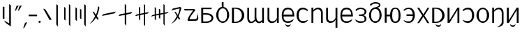 SplineFontDB: 3.2
FontName: ycaxen-medium
FullName: ycaxen Medium
FamilyName: ycaxen
Weight: Medium
Copyright: Copyright (c) 2023, skarsna.meloviliju
UComments: "2023-11-13: Created with FontForge (http://fontforge.org)+AAoA-2023-11-17: Complete minimum characters "
Version: 001.000
ItalicAngle: 0
UnderlinePosition: -102
UnderlineWidth: 51
Ascent: 819
Descent: 205
InvalidEm: 0
LayerCount: 2
Layer: 0 0 "+gMyXYgAA" 1
Layer: 1 0 "+Uk2XYgAA" 0
XUID: [1021 765 1012425290 27352]
StyleMap: 0x0000
FSType: 0
OS2Version: 0
OS2_WeightWidthSlopeOnly: 0
OS2_UseTypoMetrics: 1
CreationTime: 1699859195
ModificationTime: 1701705366
OS2TypoAscent: 0
OS2TypoAOffset: 1
OS2TypoDescent: 0
OS2TypoDOffset: 1
OS2TypoLinegap: 92
OS2WinAscent: 0
OS2WinAOffset: 1
OS2WinDescent: 0
OS2WinDOffset: 1
HheadAscent: 0
HheadAOffset: 1
HheadDescent: 0
HheadDOffset: 1
MarkAttachClasses: 1
DEI: 91125
LangName: 1033
Encoding: ISO8859-1
UnicodeInterp: none
NameList: AGL For New Fonts
DisplaySize: -48
AntiAlias: 1
FitToEm: 0
WinInfo: 75 15 4
BeginPrivate: 0
EndPrivate
BeginChars: 256 38

StartChar: space
Encoding: 32 32 0
Width: 280
Flags: W
LayerCount: 2
Fore
Validated: 1
EndChar

StartChar: exclam
Encoding: 33 33 1
Width: 499
Flags: W
HStem: 680.277 20G<337.58 368.904>
VStem: 100.264 62.9111<164.313 604.755> 337.58 61.4199<-10.4746 661.062>
LayerCount: 2
Fore
SplineSet
163.174804688 604.754882812 m 1
 163.174804688 164.313476562 l 1
 100.263671875 164.313476562 l 1
 100.263671875 604.754882812 l 1
 163.174804688 604.754882812 l 1
337.580078125 700.27734375 m 1
 399 661.061523438 l 1
 399 -120.0078125 l 1
 212.000976562 7.3203125 l 1
 146.092773438 102.3984375 l 1
 337.580078125 -10.474609375 l 1
 337.580078125 700.27734375 l 1
EndSplineSet
Validated: 1
EndChar

StartChar: comma
Encoding: 44 44 2
Width: 210
Flags: W
HStem: -190.032 224.587
VStem: 29.793 150.207
LayerCount: 2
Fore
SplineSet
180 34.5546875 m 1
 78.681640625 -161.578125 l 1
 29.79296875 -190.032226562 l 1
 99.9580078125 12.376953125 l 1
 180 34.5546875 l 1
EndSplineSet
Validated: 1
EndChar

StartChar: period
Encoding: 46 46 3
Width: 141
Flags: W
HStem: -0.200195 80.6172<34.7926 106.59>
VStem: 30.3828 80.6172<4.20956 76.0072>
LayerCount: 2
Fore
SplineSet
30.3828125 40.1083984375 m 0
 30.3828125 62.3701171875 48.4296875 80.4169921875 70.69140625 80.4169921875 c 0
 92.953125 80.4169921875 111 62.3701171875 111 40.1083984375 c 0
 111 17.8466796875 92.953125 -0.2001953125 70.69140625 -0.2001953125 c 0
 48.4296875 -0.2001953125 30.3828125 17.8466796875 30.3828125 40.1083984375 c 0
EndSplineSet
Validated: 1
EndChar

StartChar: quotedbl
Encoding: 34 34 4
Width: 297
Flags: W
HStem: 424.368 202.059
VStem: 30.2969 256.703
LayerCount: 2
Fore
SplineSet
176.408203125 626.426757812 m 1
 75.08984375 454.870117188 l 1
 30.296875 424.368164062 l 1
 100.461914062 626.77734375 l 1
 176.408203125 626.426757812 l 1
287 626.426757812 m 1
 185.681640625 454.870117188 l 1
 140.888671875 424.368164062 l 1
 211.053710938 626.77734375 l 1
 287 626.426757812 l 1
EndSplineSet
Validated: 1
EndChar

StartChar: hyphen
Encoding: 45 45 5
Width: 367
Flags: W
HStem: 249.394 60.9414<29.7988 337>
VStem: 29.7988 307.201<249.394 310.335>
LayerCount: 2
Fore
SplineSet
29.798828125 249.393554688 m 1
 29.798828125 310.334960938 l 1
 337 310.334960938 l 1
 337 249.393554688 l 1
 29.798828125 249.393554688 l 1
EndSplineSet
Validated: 1
EndChar

StartChar: question
Encoding: 63 63 6
Width: 613
Flags: W
HStem: 76.5703 61.2832<250.327 435.431> 466.651 51.4229<70.3135 379.764>
LayerCount: 2
Fore
SplineSet
530.27734375 362.264648438 m 1
 557.1640625 281.970703125 577.3125 191.326171875 563.551757812 132.942382812 c 0
 533.541992188 70.6494140625 501.591796875 76.5703125 208.845703125 76.5703125 c 0
 71.6787109375 76.5703125 379.763671875 466.651367188 379.763671875 466.651367188 c 1
 70.3134765625 464.603515625 l 1
 44.5029296875 518.07421875 l 1
 388.296875 518.07421875 l 2
 440.654296875 516.654296875 465.71484375 488.111328125 450.897460938 463.891601562 c 0
 435.826171875 439.258789062 223.997070312 193.065429688 252.321289062 137.853515625 c 1
 432.840820312 137.853515625 l 2
 543.073242188 135.903320312 521.067382812 233.631835938 530.27734375 362.264648438 c 1
EndSplineSet
Validated: 33
EndChar

StartChar: A
Encoding: 65 65 7
Width: 561
Flags: W
HStem: 0.698242 51.9033<133.267 346.951> 308.511 51.9033<133.267 343.971> 495.946 56<133.267 438.942>
VStem: 62.8037 70.4629<52.6016 308.511 360.414 495.946>
LayerCount: 2
Fore
SplineSet
60.068359375 551.946289062 m 1
 438.942382812 551.946289062 l 1
 438.942382812 495.946289062 l 1
 133.266601562 495.946289062 l 1
 133.266601562 360.4140625 l 1
 243.81640625 360.4140625 l 2
 596.541015625 360.4140625 589.330078125 0.6982421875 246.551757812 0.6982421875 c 2
 62.8037109375 0.6982421875 l 1
 60.068359375 551.946289062 l 1
133.266601562 308.510742188 m 1
 133.266601562 52.6015625 l 1
 226.872070312 52.6015625 l 2
 511.4765625 52.6015625 502.6484375 308.508789062 224.572265625 308.509765625 c 2
 133.266601562 308.510742188 l 1
EndSplineSet
Validated: 33
EndChar

StartChar: B
Encoding: 66 66 8
Width: 567
Flags: W
HStem: -14.5361 57.8877<206.958 363.75> 517.576 53.5957<215.122 251.3 317.307 363.5>
VStem: 44.9297 80.5205<165.002 393.655> 251.3 66.0068<567.273 751.661> 445.386 78.4727<161.412 395.342>
LayerCount: 2
Fore
SplineSet
251.119140625 751.661132812 m 1
 317.306640625 751.661132812 l 1
 317.306640625 571.154296875 l 1
 429.93359375 557.747070312 523.857421875 419.1875 523.858398438 275.34375 c 0
 523.858398438 123.166015625 408.056640625 -14.5361328125 285.41796875 -14.5361328125 c 0
 162.779296875 -14.5361328125 44.88671875 121.155273438 44.9296875 275.34375 c 0
 44.970703125 421.087890625 138.677734375 557.955078125 251.299804688 571.171875 c 1
 251.119140625 751.661132812 l 1
289.513671875 517.576171875 m 0
 188.724609375 517.576171875 125.450195312 421.56640625 125.450195312 275.34375 c 0
 125.450195312 129.12109375 184.627929688 43.3515625 285.41796875 43.3515625 c 0
 386.208007812 43.3515625 445.385742188 131.168945312 445.385742188 277.391601562 c 0
 445.385742188 423.615234375 390.303710938 517.576171875 289.513671875 517.576171875 c 0
EndSplineSet
Validated: 33
EndChar

StartChar: C
Encoding: 67 67 9
Width: 568
Flags: W
HStem: -0.438477 39.6152<135.471 271.114> 512.331 39.6152<135.471 269.394>
VStem: 60.2246 75.2461<39.1768 512.331>
LayerCount: 2
Fore
SplineSet
60.224609375 551.947265625 m 1
 195.948242188 551.946289062 l 2
 613.073242188 551.9453125 624.256835938 -0.44140625 195.948242188 -0.4384765625 c 2
 60.224609375 -0.4384765625 l 1
 60.224609375 551.947265625 l 1
135.470703125 512.331054688 m 1
 135.470703125 39.1767578125 l 1
 172.419921875 39.1767578125 l 2
 512.493164062 39.1767578125 503.646484375 512.331054688 172.419921875 512.331054688 c 2
 135.470703125 512.331054688 l 1
EndSplineSet
Validated: 33
EndChar

StartChar: D
Encoding: 68 68 10
Width: 731
Flags: W
HStem: -0.200195 21G<605.995 670.999> 532.729 19.2783G<329.93 395.581 605.996 671>
VStem: 60.3086 65.5537<87.7211 552.404> 328.729 65.5537<128.143 552.348> 605.995 65.0039<-0.200195 51.7012 88.3215 552.008>
LayerCount: 2
Fore
SplineSet
61.509765625 552.729492188 m 1
 127.161132812 552.553710938 l 1
 127.161132812 552.553710938 125.82421875 346.405273438 125.862304688 191.419921875 c 0
 125.900390625 37.1943359375 219.733398438 -13.990234375 335.265625 126.724609375 c 1
 323.923828125 157.3203125 328.728515625 166.233398438 328.728515625 192.49609375 c 0
 328.728515625 477.89453125 329.9296875 552.729492188 329.9296875 552.729492188 c 1
 395.581054688 552.553710938 l 1
 395.581054688 552.553710938 393.02734375 269.4609375 394.282226562 216.374023438 c 0
 398.98046875 17.685546875 525.9296875 17.490234375 605.995117188 107.7734375 c 1
 605.99609375 552.0078125 l 1
 671 552.0078125 l 1
 670.999023438 -0.2001953125 l 1
 605.995117188 -0.2001953125 l 1
 605.995117188 51.701171875 l 1
 553.329101562 -31.8623046875 414.001953125 -39.4736328125 357.58203125 81.1982421875 c 1
 290.061523438 -32.15234375 58.779296875 -81.6494140625 60.30859375 190.447265625 c 0
 61.912109375 475.841796875 61.509765625 552.729492188 61.509765625 552.729492188 c 1
EndSplineSet
Validated: 33
EndChar

StartChar: E
Encoding: 69 69 11
Width: 533
Flags: W
HStem: -0.200195 21G<405.045 473> 531.157 19.9189G<60.0879 125.504 405.044 473>
VStem: 60.0869 65.417<100.62 550.819> 405.045 67.9551<-0.200195 125.965 137.613 551.076>
LayerCount: 2
Fore
SplineSet
405.044921875 -0.2001953125 m 1
 405.044921875 125.96484375 l 1
 378.504882812 -30.87890625 60.8759765625 -77.93359375 60.0869140625 148.833007812 c 0
 59.96875 182.684570312 60.087890625 551.157226562 60.087890625 551.157226562 c 1
 125.50390625 550.984375 l 1
 125.50390625 550.984375 126.15234375 323.1796875 125.50390625 170.856445312 c 0
 124.75390625 -5.4033203125 375.767578125 41.673828125 405.044921875 187.388671875 c 1
 405.043945312 551.076171875 l 1
 473 551.076171875 l 1
 473 -0.2001953125 l 1
 405.044921875 -0.2001953125 l 1
EndSplineSet
Validated: 33
EndChar

StartChar: G
Encoding: 71 71 12
Width: 549
Flags: W
HStem: -4.28906 61.9746<177.305 377.773> 238.088 69.4463<109.1 441.649> 494.537 62.5908<186.471 362.184>
VStem: 44.9824 63.249<129.546 238.088 307.534 410.984> 441.649 62.3506<307.534 400.502>
LayerCount: 2
Fore
SplineSet
272.682617188 557.127929688 m 0
 488.315429688 557.127929688 504 333.615234375 504 238.087890625 c 1
 108.231445312 238.087890625 l 1
 109.49609375 121.28515625 154.141601562 57.1826171875 276.797851562 57.685546875 c 0
 391.143554688 58.154296875 493.700195312 150.88671875 493.700195312 150.88671875 c 1
 491.749023438 147.013671875 444.745117188 61.5380859375 442.52734375 57.6884765625 c 0
 429.599609375 44.390625 374.8515625 -4.94140625 277.168945312 -4.2890625 c 0
 138.634765625 -3.3642578125 45.732421875 60.3740234375 44.982421875 276.07421875 c 0
 44.982421875 461.26171875 127.221679688 557.127929688 272.682617188 557.127929688 c 0
272.682617188 494.537109375 m 0
 138.314453125 494.537109375 109.099609375 386.571289062 109.099609375 307.534179688 c 1
 441.649414062 307.534179688 l 1
 441.649414062 393.12890625 408.700195312 494.537109375 272.682617188 494.537109375 c 0
174.866210938 -33.9921875 m 1
 179.130859375 -33.9921875 l 1
 194.489257812 -106.694335938 355.944335938 -110.252929688 369.427734375 -33.9921875 c 1
 374.122070312 -33.9921875 l 1
 374.098632812 -190.255859375 173.611328125 -183.270507812 174.866210938 -33.9921875 c 1
EndSplineSet
Validated: 33
EndChar

StartChar: I
Encoding: 73 73 13
Width: 535
Flags: W
HStem: -0.0839844 21G<59.5586 128.179 408.853 475> 531.002 20G<59.5586 128.179>
VStem: 59.5586 68.6201<-0.0839844 426.184 457.353 551.002> 408.853 66.1475<-0.0820312 439.058>
LayerCount: 2
Fore
SplineSet
59.55859375 551.001953125 m 1
 128.178710938 551.001953125 l 1
 128.178710938 457.352539062 l 1
 198.938476562 574.328125 475 629.216796875 475 349.2265625 c 2
 475 -0.083984375 l 1
 408.852539062 -0.08203125 l 1
 408.852539062 363.901367188 l 2
 408.852539062 472.9765625 289.525390625 571.256835938 128.178710938 404.447265625 c 1
 128.178710938 -0.083984375 l 1
 59.55859375 -0.083984375 l 1
 59.55859375 551.001953125 l 1
EndSplineSet
Validated: 33
EndChar

StartChar: J
Encoding: 74 74 14
Width: 533
Flags: W
HStem: 531.157 19.9189G<60.0879 125.504 405.044 473>
VStem: 60.0869 65.417<100.62 550.819> 405.045 67.9551<-183.752 125.965 137.613 551.076>
LayerCount: 2
Fore
SplineSet
405.044921875 -183.751953125 m 1
 405.044921875 125.96484375 l 1
 378.504882812 -30.87890625 60.8759765625 -77.93359375 60.0869140625 148.833007812 c 0
 59.96875 182.684570312 60.087890625 551.157226562 60.087890625 551.157226562 c 1
 125.50390625 550.984375 l 1
 125.50390625 550.984375 126.15234375 323.1796875 125.50390625 170.856445312 c 0
 124.75390625 -5.4033203125 375.767578125 41.673828125 405.044921875 187.388671875 c 1
 405.043945312 551.076171875 l 1
 473 551.076171875 l 1
 473 -183.751953125 l 1
 405.044921875 -183.751953125 l 1
EndSplineSet
Validated: 33
EndChar

StartChar: X
Encoding: 88 88 15
Width: 535
Flags: W
HStem: -167.255 4.98438<236.557 249.687> -0.0839844 21G<59.5557 128.176> 531.002 20G<59.5557 128.176>
VStem: 59.5557 68.6201<-0.0839844 426.184 457.353 551.002> 408.85 66.1475<-35.1876 439.058>
LayerCount: 2
Fore
SplineSet
59.5556640625 551.001953125 m 1
 128.17578125 551.001953125 l 1
 128.17578125 457.352539062 l 1
 198.935546875 574.328125 474.997070312 629.216796875 474.997070312 349.2265625 c 2
 474.997070312 -0.083984375 l 2
 475.616210938 -76.1083984375 377.872070312 -147.578125 294.4765625 -162.270507812 c 2
 236.556640625 -167.254882812 l 1
 304.494140625 -136.333984375 408.849609375 -49.31640625 408.849609375 30.6376953125 c 2
 408.849609375 363.901367188 l 2
 408.849609375 472.9765625 289.522460938 571.256835938 128.17578125 404.447265625 c 1
 128.17578125 -0.083984375 l 1
 59.5556640625 -0.083984375 l 1
 59.5556640625 551.001953125 l 1
EndSplineSet
Validated: 33
EndChar

StartChar: W
Encoding: 87 87 16
Width: 557
Flags: W
HStem: -12.4883 59.9355<201.003 351.991> 503.239 56.8711<201.188 354.471>
VStem: 45.3604 84.6162<158.943 391.21> 427.385 84.6152<159.807 389.672>
LayerCount: 2
Fore
SplineSet
277.657226562 560.110351562 m 0
 399.391601562 560.110351562 512 427.521484375 512 275.34375 c 0
 512.000976562 123.166015625 400.295898438 -12.48828125 277.657226562 -12.48828125 c 0
 155.018554688 -12.48828125 45.3173828125 121.155273438 45.3603515625 275.34375 c 0
 45.4033203125 429.532226562 155.921875 560.110351562 277.657226562 560.110351562 c 0
277.657226562 503.239257812 m 0
 176.8671875 503.239257812 129.9765625 421.56640625 129.9765625 275.34375 c 0
 129.9765625 129.12109375 176.8671875 47.447265625 277.657226562 47.447265625 c 0
 378.446289062 47.447265625 427.384765625 131.168945312 427.384765625 277.391601562 c 0
 427.384765625 423.614257812 378.446289062 503.239257812 277.657226562 503.239257812 c 0
EndSplineSet
Validated: 33
EndChar

StartChar: U
Encoding: 85 85 17
Width: 522
Flags: W
HStem: -2.83301 67.6816<137.116 322.646> 491.346 63.6152<141.741 315.84>
VStem: 393.242 79.5615<154.676 402.387>
LayerCount: 2
Fore
SplineSet
243.737304688 554.9609375 m 0
 410.504882812 554.9609375 472.803710938 401.073242188 472.803710938 275.58984375 c 0
 472.803710938 150.106445312 399.307617188 -3.1025390625 243.737304688 -2.8330078125 c 0
 88.16796875 -2.5634765625 65.6572265625 92.5400390625 52.0400390625 116.286132812 c 1
 137.799804688 61.7724609375 183.458984375 64.8486328125 243.737304688 64.8486328125 c 0
 340.676757812 64.8486328125 393.2421875 131.46484375 393.2421875 275.58984375 c 0
 393.2421875 419.713867188 331.409179688 491.345703125 243.737304688 491.345703125 c 0
 156.06640625 491.345703125 120.688476562 462.431640625 77.65625 429.59765625 c 1
 45 461.271484375 l 1
 59.400390625 477.330078125 129.103515625 554.9609375 243.737304688 554.9609375 c 0
EndSplineSet
Validated: 33
EndChar

StartChar: T
Encoding: 84 84 18
Width: 552
Flags: W
HStem: -0.199219 21G<60.1445 144.403 422.389 492> 531.948 20G<60.1445 131.805 409.689 492>
VStem: 60.1445 71.6602<94.3223 551.946> 422.389 69.6113<-0.199219 461.123>
LayerCount: 2
Fore
SplineSet
422.388671875 551.948242188 m 1
 492 551.936523438 l 1
 492 -0.19921875 l 1
 422.388671875 -0.19921875 l 1
 422.388671875 461.123046875 l 1
 131.8046875 -0.19921875 l 1
 60.14453125 -0.19921875 l 1
 60.14453125 551.946289062 l 1
 131.8046875 551.946289062 l 1
 131.8046875 94.322265625 l 1
 422.388671875 551.948242188 l 1
EndSplineSet
Validated: 1
EndChar

StartChar: K
Encoding: 75 75 19
Width: 549
Flags: W
HStem: -4.28906 61.9746<177.305 377.773> 238.088 69.4463<109.1 441.649> 494.537 62.5908<186.471 362.184>
VStem: 44.9824 63.249<129.546 238.088 307.534 410.984> 441.649 62.3506<307.534 400.502>
LayerCount: 2
Fore
SplineSet
272.682617188 557.127929688 m 0
 488.315429688 557.127929688 504 333.615234375 504 238.087890625 c 1
 108.231445312 238.087890625 l 1
 109.49609375 121.28515625 154.141601562 57.1826171875 276.797851562 57.685546875 c 0
 391.143554688 58.154296875 493.700195312 150.88671875 493.700195312 150.88671875 c 1
 491.749023438 147.013671875 444.745117188 61.5380859375 442.52734375 57.6884765625 c 0
 429.599609375 44.390625 374.8515625 -4.94140625 277.168945312 -4.2890625 c 0
 138.634765625 -3.3642578125 45.732421875 60.3740234375 44.982421875 276.07421875 c 0
 44.982421875 461.26171875 127.221679688 557.127929688 272.682617188 557.127929688 c 0
272.682617188 494.537109375 m 0
 138.314453125 494.537109375 109.099609375 386.571289062 109.099609375 307.534179688 c 1
 441.649414062 307.534179688 l 1
 441.649414062 393.12890625 408.700195312 494.537109375 272.682617188 494.537109375 c 0
EndSplineSet
Validated: 33
EndChar

StartChar: L
Encoding: 76 76 20
Width: 509
Flags: W
HStem: -3.57227 59.834<137.31 373.353> 253.94 43.5059<180.852 246.408> 499.881 53.7441<150.078 352.566>
VStem: 393.686 70.3125<74.77 209.475 340.119 463.474>
LayerCount: 2
Fore
SplineSet
254.599609375 553.625 m 0
 366.083007812 553.625 463.998046875 482.315429688 463.998046875 411.2421875 c 0
 463.998046875 335.423828125 421.94921875 290.3046875 337.765625 275.641601562 c 1
 420.030273438 260.733398438 463.568359375 215.0625 463.998046875 140 c 0
 464.534179688 46.4091796875 365.291992188 -3.572265625 254.223632812 -3.572265625 c 0
 143.155273438 -3.5712890625 111.521484375 35.3583984375 80.2255859375 59.421875 c 1
 44.8720703125 138.4296875 l 1
 44.8720703125 138.4296875 119.3671875 56.25390625 254.58203125 56.26171875 c 0
 389.796875 56.26953125 394.345703125 83.0693359375 393.685546875 140 c 0
 393.028320312 196.731445312 373.15234375 248.368164062 247.706054688 249.868164062 c 2
 180.8515625 253.940429688 l 1
 180.8515625 297.446289062 l 1
 246.408203125 301.54296875 l 2
 381.307617188 310.533203125 394.380859375 354.022460938 393.685546875 411.241210938 c 0
 393.025390625 465.565429688 344.099609375 499.907226562 254.59765625 499.880859375 c 0
 170.390625 499.85546875 114.833007812 468.561523438 90.35546875 421.862304688 c 1
 62.2900390625 476.033203125 l 1
 88.3271484375 497.487304688 143.1171875 553.625 254.599609375 553.625 c 0
EndSplineSet
Validated: 33
EndChar

StartChar: M
Encoding: 77 77 21
Width: 553
Flags: W
HStem: -12.4883 64.0322<200.146 355.107> 505.287 63.0146<200.316 350.951> 695.766 55.8955<180.725 392.199>
VStem: 45.4551 76.4248<159.807 391.773> 410.354 52.9775<609.383 676.123> 431.575 76.4248<159.225 409.467>
LayerCount: 2
Fore
SplineSet
112.153320312 614.185546875 m 1xf8
 76.8603515625 657.208007812 l 1
 107.194335938 704.064453125 203.755859375 751.661132812 277.751953125 751.661132812 c 0
 383.509765625 751.661132812 463.23046875 708.374023438 463.331054688 653.891601562 c 0xf8
 463.423828125 604.520507812 428.075195312 565.327148438 343.131835938 552.970703125 c 1
 450.038085938 530.79296875 507.84765625 409.841796875 508 275.34375 c 0xf4
 508 123.166015625 400.390625 -12.4873046875 277.751953125 -12.48828125 c 0
 155.11328125 -12.4873046875 45.455078125 123.166015625 45.455078125 275.34375 c 0
 45.4560546875 427.521484375 155.11328125 568.301757812 277.751953125 568.301757812 c 0
 324.140625 581.9453125 410.353515625 599.552734375 410.353515625 643.65234375 c 0
 410.353515625 693.733398438 309.548828125 696.115234375 277.751953125 695.765625 c 0
 232.413085938 695.267578125 169.959960938 689.954101562 112.153320312 614.185546875 c 1xf8
277.751953125 505.287109375 m 0
 176.961914062 505.288085938 121.87890625 421.56640625 121.879882812 275.34375 c 0
 121.87890625 129.12109375 176.961914062 51.54296875 277.751953125 51.5439453125 c 0
 378.541015625 51.54296875 431.575195312 129.12109375 431.575195312 275.34375 c 0xf4
 431.575195312 421.56640625 378.541015625 505.288085938 277.751953125 505.287109375 c 0
EndSplineSet
Validated: 33
EndChar

StartChar: N
Encoding: 78 78 22
Width: 685
Flags: W
HStem: -6.34375 51.7441<385.777 507.056> 241.77 65.0986<128.423 255.488> 513.479 43.5508<389.339 507.888>
VStem: 60.3789 68.0439<-0.181641 241.77 306.868 550.868> 255.488 78.2666<114.668 241.77 306.868 434.486> 567.673 72.3271<119.341 424.142>
LayerCount: 2
Fore
SplineSet
448.6640625 557.030273438 m 0
 585.638671875 557.029296875 640 427.521484375 640 275.34375 c 0
 640.000976562 123.166015625 603.060546875 -6.34375 448.6640625 -6.34375 c 0
 310.666015625 -6.34375 259.268554688 96.63671875 255.48828125 241.76953125 c 1
 128.422851562 241.76953125 l 1
 128.422851562 -0.181640625 l 1
 60.37890625 -0.181640625 l 1
 60.37890625 550.868164062 l 1
 128.422851562 550.868164062 l 1
 128.422851562 306.868164062 l 1
 255.48828125 306.868164062 l 1
 259.268554688 452.000976562 313.72265625 557.030273438 448.6640625 557.030273438 c 0
448.6640625 513.479492188 m 0
 359.138671875 513.479492188 333.75390625 421.56640625 333.754882812 275.34375 c 0
 333.75390625 129.12109375 361.186523438 45.3994140625 448.6640625 45.400390625 c 0
 534.094726562 45.3994140625 567.672851562 129.12109375 567.672851562 275.34375 c 0
 567.672851562 421.56640625 534.09375 513.479492188 448.6640625 513.479492188 c 0
EndSplineSet
Validated: 33
EndChar

StartChar: O
Encoding: 79 79 23
Width: 524
Flags: W
HStem: -2.83203 55.3916<138.376 321.694> 249.656 60.416<167.689 397.246> 503.634 51.3281<147.034 319.81>
VStem: 397.928 76.0723<155.357 249.656 310.072 401.847>
LayerCount: 2
Fore
SplineSet
249.029296875 554.961914062 m 0
 415.796875 554.961914062 474 401.073242188 474 275.58984375 c 0
 474 150.106445312 404.599609375 -3.1015625 249.029296875 -2.83203125 c 0
 93.4599609375 -2.5625 70.9482421875 84.3486328125 57.33203125 108.09375 c 1
 143.091796875 53.580078125 188.750976562 52.5595703125 249.029296875 52.5595703125 c 0
 339.984375 52.5595703125 391.8671875 122.033203125 397.927734375 249.65625 c 1
 167.689453125 249.65625 l 1
 167.689453125 310.072265625 l 1
 397.24609375 310.072265625 l 1
 388.086914062 432.985351562 329.447265625 503.633789062 249.029296875 503.633789062 c 0
 161.358398438 503.633789062 125.981445312 470.625 82.94921875 437.790039062 c 1
 50.2919921875 461.272460938 l 1
 64.6923828125 477.331054688 134.395507812 554.961914062 249.029296875 554.961914062 c 0
EndSplineSet
Validated: 33
EndChar

StartChar: P
Encoding: 80 80 24
Width: 537
Flags: W
LayerCount: 2
Fore
SplineSet
428.66015625 560.021484375 m 1
 492 560.008789062 l 1
 311.60546875 271.00390625 l 1
 346.002929688 216.892578125 491.356445312 -7.3681640625 491.356445312 -7.3681640625 c 1
 417.6484375 -7.3681640625 l 1
 417.6484375 -7.3681640625 285.029296875 207.517578125 272.26953125 230.138671875 c 1
 249.840820312 188.823242188 117.595703125 -7.3681640625 117.595703125 -7.3681640625 c 1
 50.6640625 -7.3681640625 l 1
 50.6640625 -7.3681640625 213.255859375 245.89453125 229.46875 272.278320312 c 1
 221.08203125 289.881835938 46.1806640625 560.07421875 45.2919921875 560.07421875 c 1
 120.919921875 560.063476562 l 1
 120.919921875 560.063476562 264.16015625 330.421875 272.311523438 314.275390625 c 1
 290.455078125 346.974609375 428.66015625 560.021484375 428.66015625 560.021484375 c 1
EndSplineSet
Validated: 524289
EndChar

StartChar: Z
Encoding: 90 90 25
Width: 552
Flags: W
HStem: -0.199219 21G<60.1445 144.403 422.389 492> 531.948 20G<60.1445 131.805 409.689 492>
VStem: 60.1445 71.6602<94.3223 551.946> 422.389 69.6113<-0.199219 461.123>
LayerCount: 2
Fore
SplineSet
422.388671875 551.948242188 m 1
 492 551.936523438 l 1
 492 -0.19921875 l 1
 422.388671875 -0.19921875 l 1
 422.388671875 461.123046875 l 1
 131.8046875 -0.19921875 l 1
 60.14453125 -0.19921875 l 1
 60.14453125 551.946289062 l 1
 131.8046875 551.946289062 l 1
 131.8046875 94.322265625 l 1
 422.388671875 551.948242188 l 1
176.447265625 -33.9921875 m 1
 180.711914062 -33.9921875 l 1
 196.0703125 -106.694335938 357.525390625 -110.252929688 371.008789062 -33.9921875 c 1
 375.703125 -33.9921875 l 1
 375.6796875 -190.255859375 175.192382812 -183.270507812 176.447265625 -33.9921875 c 1
EndSplineSet
Validated: 33
EndChar

StartChar: S
Encoding: 83 83 26
Width: 568
Flags: W
HStem: -0.438477 39.6152<135.471 271.114> 512.331 39.6152<135.471 269.394>
VStem: 60.2246 75.2461<39.1768 512.331>
LayerCount: 2
Fore
SplineSet
60.224609375 551.947265625 m 5
 195.948242188 551.946289062 l 6
 613.073242188 551.9453125 624.256835938 -0.44140625 195.948242188 -0.4384765625 c 6
 60.224609375 -0.4384765625 l 5
 60.224609375 551.947265625 l 5
135.470703125 512.331054688 m 5
 135.470703125 39.1767578125 l 5
 172.419921875 39.1767578125 l 6
 512.493164062 39.1767578125 503.646484375 512.331054688 172.419921875 512.331054688 c 6
 135.470703125 512.331054688 l 5
186.987304688 -33.9921875 m 5
 191.251953125 -33.9921875 l 5
 206.610351562 -106.694335938 368.065429688 -110.252929688 381.548828125 -33.9921875 c 5
 386.243164062 -33.9921875 l 5
 386.219726562 -190.255859375 185.732421875 -183.270507812 186.987304688 -33.9921875 c 5
EndSplineSet
Validated: 33
EndChar

StartChar: H
Encoding: 72 72 27
Width: 528
Flags: W
HStem: -2.83301 67.6816<199.672 385.202> 491.346 63.6152<206.478 380.577>
VStem: 49.5146 79.5615<154.676 402.387>
LayerCount: 2
Fore
SplineSet
278.580078125 554.9609375 m 0
 393.213867188 554.9609375 462.91796875 477.330078125 477.318359375 461.271484375 c 1
 444.662109375 429.59765625 l 1
 401.629882812 462.431640625 366.251953125 491.345703125 278.580078125 491.345703125 c 0
 190.909179688 491.345703125 129.076171875 419.713867188 129.076171875 275.58984375 c 0
 129.076171875 131.46484375 181.641601562 64.8486328125 278.580078125 64.8486328125 c 0
 338.858398438 64.8486328125 384.518554688 61.7724609375 470.278320312 116.286132812 c 1
 456.661132812 92.5400390625 434.150390625 -2.5634765625 278.580078125 -2.8330078125 c 0
 123.010742188 -3.1025390625 49.5146484375 150.106445312 49.5146484375 275.58984375 c 0
 49.5146484375 401.073242188 111.813476562 554.9609375 278.580078125 554.9609375 c 0
EndSplineSet
Validated: 33
EndChar

StartChar: zero
Encoding: 48 48 28
Width: 413
Flags: W
VStem: 49.5156 313.484
LayerCount: 2
Fore
SplineSet
363 119.323242188 m 1
 281.514648438 108.608398438 l 1
 49.515625 525.623046875 l 1
 127.684570312 499.211914062 l 1
 363 119.323242188 l 1
EndSplineSet
Validated: 1
EndChar

StartChar: one
Encoding: 49 49 29
Width: 297
Flags: W
HStem: 680.277 20G<119.676 147.459>
VStem: 119.676 57.3242<-47.3389 659.013>
LayerCount: 2
Fore
SplineSet
119.67578125 700.27734375 m 1
 177 659.012695312 l 1
 177 -126.15234375 l 1
 119.67578125 -47.3388671875 l 1
 119.67578125 700.27734375 l 1
EndSplineSet
Validated: 1
EndChar

StartChar: two
Encoding: 50 50 30
Width: 425
Flags: W
HStem: 680.277 20G<275.867 303.847>
VStem: 99.9912 51.1807<135.641 563.795> 275.867 49.1328<-47.3389 665.157>
LayerCount: 2
Fore
SplineSet
151.171875 563.794921875 m 1
 151.171875 98.7763671875 l 1
 99.9912109375 135.640625 l 1
 99.9912109375 600.659179688 l 1
 151.171875 563.794921875 l 1
275.8671875 700.27734375 m 1
 325 665.157226562 l 1
 325 -120.0078125 l 1
 275.8671875 -47.3388671875 l 1
 275.8671875 700.27734375 l 1
EndSplineSet
Validated: 1
EndChar

StartChar: three
Encoding: 51 51 31
Width: 537
Flags: W
HStem: 680.278 20G<399.676 427.459>
VStem: 80.4395 55.2764<121.304 545.362> 246.201 51.1807<177.984 496.31> 399.676 57.3242<-47.3379 659.014>
LayerCount: 2
Fore
SplineSet
135.715820312 545.362304688 m 1
 135.715820312 80.34375 l 1
 80.439453125 121.303710938 l 1
 80.439453125 586.322265625 l 1
 135.715820312 545.362304688 l 1
297.381835938 496.309570312 m 1
 297.381835938 145.0859375 l 1
 246.201171875 177.984375 l 1
 246.201171875 529.208007812 l 1
 297.381835938 496.309570312 l 1
399.67578125 -47.337890625 m 1
 399.67578125 700.278320312 l 1
 457 659.013671875 l 1
 457 -126.15234375 l 1
 399.67578125 -47.337890625 l 1
EndSplineSet
Validated: 1
EndChar

StartChar: four
Encoding: 52 52 32
Width: 472
Flags: W
VStem: 375.864 46.1357<488.462 573.251>
LayerCount: 2
Fore
SplineSet
375.864257812 625.456054688 m 1
 422 563.6484375 l 1
 416.262695312 530.37890625 389.125976562 389.397460938 327.30078125 251.971679688 c 1
 394.206054688 148.759765625 l 1
 342.080078125 118.935546875 l 1
 296.98046875 202.591796875 l 1
 245.844726562 103.258789062 164.856445312 17.23046875 50.1220703125 -37.416015625 c 1
 149.5 43.89453125 211.569335938 142.969726562 260.896484375 250.1640625 c 1
 166.880859375 419.154296875 l 1
 227.006835938 399.31640625 l 1
 294.986328125 296.887695312 l 1
 343.006835938 413.234375 364.4375 526.891601562 375.864257812 625.456054688 c 1
EndSplineSet
Validated: 1
EndChar

StartChar: five
Encoding: 53 53 33
Width: 622
Flags: W
HStem: 252.443 163.446
LayerCount: 2
Fore
SplineSet
572 415.889648438 m 1
 509.34765625 347.676757812 l 1
 50.271484375 252.443359375 l 1
 102.454101562 318.46875 l 1
 572 415.889648438 l 1
EndSplineSet
Validated: 1
EndChar

StartChar: six
Encoding: 54 54 34
Width: 607
Flags: W
HStem: -113.864 21G<311.054 325.824> 680.278 20G<276.692 310.604>
VStem: 276.692 49.1318<-47.3379 295.454 359.232 671.302>
LayerCount: 2
Fore
SplineSet
276.692382812 700.278320312 m 1
 325.82421875 671.301757812 l 1
 325.82421875 359.232421875 l 1
 557.001953125 409.74609375 l 1
 508.686523438 343.580078125 l 1
 325.82421875 303.09765625 l 1
 325.82421875 -113.864257812 l 1
 276.692382812 -47.337890625 l 1
 276.692382812 295.454101562 l 1
 49.6103515625 248.34765625 l 1
 87.4560546875 312.326171875 l 1
 276.692382812 351.587890625 l 1
 276.692382812 700.278320312 l 1
EndSplineSet
Validated: 1
EndChar

StartChar: seven
Encoding: 55 55 35
Width: 597
Flags: W
HStem: 680.278 20G<360.02 391.104>
VStem: 184.144 45.0361<135.64 289.5 345.084 576.082> 360.02 47.084<-47.3379 325.984 381.574 671.302>
LayerCount: 2
Fore
SplineSet
360.01953125 700.278320312 m 1
 405.055664062 671.301757812 l 1
 405.055664062 381.57421875 l 1
 552.391601562 413.841796875 l 1
 504.076171875 355.868164062 l 1
 407.103515625 335.67578125 l 1
 407.103515625 -111.81640625 l 1
 360.01953125 -47.337890625 l 1
 360.01953125 325.984375 l 1
 229.1796875 297.143554688 l 1
 229.1796875 111.064453125 l 1
 184.143554688 135.639648438 l 1
 184.143554688 289.5 l 1
 45 260.635742188 l 1
 82.845703125 316.421875 l 1
 184.143554688 337.440429688 l 1
 184.143554688 600.658203125 l 1
 229.1796875 576.08203125 l 1
 229.1796875 345.083984375 l 1
 360.01953125 373.9296875 l 1
 360.01953125 700.278320312 l 1
EndSplineSet
Validated: 1
EndChar

StartChar: eight
Encoding: 56 56 36
Width: 722
Flags: W
HStem: -113.864 21G<522.097 535.021> 680.278 20G<492.032 521.703>
VStem: 172.796 42.9883<121.304 262.572 316.734 561.746> 326.271 47.084<171.84 294.498 348.662 504.502> 492.032 42.9883<-47.3379 326.424 379.738 671.302>
LayerCount: 2
Fore
SplineSet
492.032226562 700.278320312 m 1
 535.020507812 671.301757812 l 1
 535.020507812 379.73828125 l 1
 682 413.055664062 l 1
 636.318359375 356.608398438 l 1
 535.020507812 333.532226562 l 1
 535.020507812 -113.864257812 l 1
 492.032226562 -47.337890625 l 1
 492.032226562 326.423828125 l 1
 373.354492188 302.094726562 l 1
 373.354492188 153.278320312 l 1
 326.270507812 171.83984375 l 1
 326.270507812 294.498046875 l 1
 215.784179688 270.166015625 l 1
 215.784179688 96.7275390625 l 1
 172.795898438 121.303710938 l 1
 172.795898438 262.572265625 l 1
 40.15234375 230.702148438 l 1
 79.396484375 285.288085938 l 1
 172.795898438 307.330078125 l 1
 172.795898438 586.322265625 l 1
 215.784179688 561.74609375 l 1
 215.784179688 316.734375 l 1
 326.270507812 340.704101562 l 1
 326.270507812 523.064453125 l 1
 373.354492188 504.501953125 l 1
 373.354492188 348.662109375 l 1
 492.032226562 372.629882812 l 1
 492.032226562 700.278320312 l 1
EndSplineSet
Validated: 1
EndChar

StartChar: nine
Encoding: 57 57 37
Width: 480
Flags: W
LayerCount: 2
Fore
SplineSet
386.73828125 589.35546875 m 1
 430 553.583984375 l 1
 424.262695312 520.314453125 391.435546875 383.25390625 329.610351562 245.828125 c 1
 392.419921875 146.711914062 l 1
 342.341796875 123.032226562 l 1
 299.290039062 198.49609375 l 1
 248.154296875 99.1630859375 165.118164062 17.2294921875 50.3837890625 -37.416015625 c 1
 149.76171875 43.89453125 215.927734375 147.065429688 265.25390625 254.259765625 c 1
 177.381835938 413.009765625 l 1
 231.364257812 399.31640625 l 1
 297.295898438 288.696289062 l 1
 339.927734375 391.986328125 357.2890625 447.924804688 369.611328125 533.638671875 c 1
 322.734375 521.569335938 159.280273438 484.764648438 62.0498046875 462.631835938 c 1
 117.81640625 526.8359375 l 1
 386.73828125 589.35546875 l 1
EndSplineSet
Validated: 1
EndChar
EndChars
EndSplineFont
